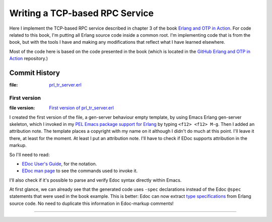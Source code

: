 ===============================
Writing a TCP-based RPC Service
===============================

Here I implement the TCP-based RPC service described in chapter 3 of the
book `Erlang and OTP in Action`_.  For code related to this book, I'm putting
all Erlang source code inside a common root.  I'm implementing code that is
from the book, but with the tools I have and making any modifications that
reflect what I have learned elsewhere.

Most of the code here is based on the code presented in the book
(which is located in the `GitHub Erlang and OTP in Action`_ repository.)


.. _Erlang and OTP in Action:                     https://www.manning.com/books/erlang-and-otp-in-action
.. _GitHub Erlang and OTP in Action:              https://github.com/erlware/Erlang-and-OTP-in-Action-Source


Commit History
==============

:file: prl_tr_server.erl_

.. _prl_tr_server.erl:  https://github.com/pierre-rouleau/trying-erlang/blob/master/erlang-and-otp-in-action/erlang/prl/prl_tr_server.erl

First version
-------------

:file version: `First version of prl_tr_server.erl`_

.. _First version of prl_tr_server.erl:  https://github.com/pierre-rouleau/trying-erlang/blob/6bf818b0ed2422f207d96e5811f8166cf4a66f6c/erlang-and-otp-in-action/erlang/prl/prl_tr_server.erl

I created the first version of the file, a gen-server behaviour empty
template, by using Emacs Erlang gen-server skeleton, which I invoked in my
`PEL Emacs package support for Erlang`_ by typing ``<f12> <f12> M-g``.
Then I added an attribution note.
The template places a copyright with my name on it although I didn't do much
at this point.  I'll leave it there, at least for the moment. At least I put
an attribution note.  I'll have to check if EDoc supports attribution in the
markup.

So I'll need to read:

- `EDoc User's Guide`_, for the notation.
- `EDoc man page`_ to see the commands used to invoke it.

I'll also check if it's possible to parse and verify Edoc syntax directly
within Emacs.

At first glance, we can already see that the generated code uses ``-spec``
declarations instead of the Edoc ``@spec`` statements that were used in the
book example.  This is better: Edoc can now extract `type specifications`_ from
Erlang source code.  No need to duplicate this information in Edoc-markup comments!


.. _EDoc man page:     https://erlang.org/doc/apps/edoc/chapter.html
.. _EDoc User's Guide: https://erlang.org/doc/apps/edoc/users_guide.html
.. _type specifications: https://erlang.org/doc/reference_manual/typespec.html
.. _PEL Emacs package support for Erlang: https://github.com/pierre-rouleau/pel/blob/master/doc/pdf/pl-erlang.pdf


-----------------------------------------------------------------------------
